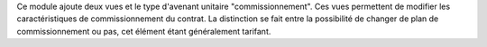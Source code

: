 Ce module ajoute deux vues et le type d'avenant unitaire "commissionnement".
Ces vues permettent de modifier les caractéristiques de commissionnement du
contrat. La distinction se fait entre la possibilité de changer de plan de
commissionnement ou pas, cet élément étant généralement tarifant.
